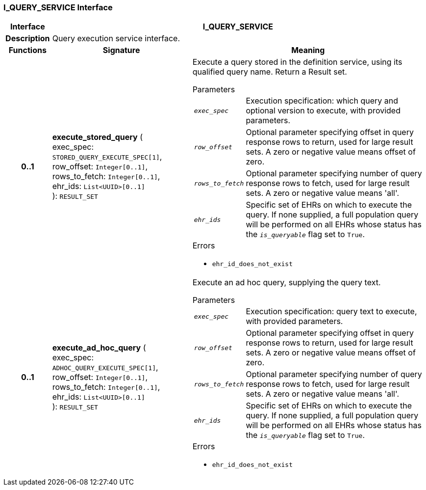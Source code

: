 === I_QUERY_SERVICE Interface

[cols="^1,3,5"]
|===
h|*Interface*
2+^h|*I_QUERY_SERVICE*

h|*Description*
2+a|Query execution service interface.

h|*Functions*
^h|*Signature*
^h|*Meaning*

h|*0..1*
|*execute_stored_query* ( +
exec_spec: `STORED_QUERY_EXECUTE_SPEC[1]`, +
row_offset: `Integer[0..1]`, +
rows_to_fetch: `Integer[0..1]`, +
ehr_ids: `List<UUID>[0..1]` +
): `RESULT_SET`
a|Execute a query stored in the definition service, using its qualified query name. Return a Result set.


.Parameters +
[horizontal]
`_exec_spec_`:: Execution specification: which query and optional version to execute, with provided parameters.

`_row_offset_`:: Optional parameter specifying offset in query response rows to return, used for large result sets. A zero or negative value means offset of zero.

`_rows_to_fetch_`:: Optional parameter specifying number of query response rows to fetch, used for large result sets. A zero or negative value means 'all'.

`_ehr_ids_`:: Specific set of EHRs on which to execute the query. If none supplied, a full population query will be performed on all EHRs whose status has the `_is_queryable_` flag set to `True`.

.Errors
* `ehr_id_does_not_exist`

h|*0..1*
|*execute_ad_hoc_query* ( +
exec_spec: `ADHOC_QUERY_EXECUTE_SPEC[1]`, +
row_offset: `Integer[0..1]`, +
rows_to_fetch: `Integer[0..1]`, +
ehr_ids: `List<UUID>[0..1]` +
): `RESULT_SET`
a|Execute an ad hoc query, supplying the query text.


.Parameters +
[horizontal]
`_exec_spec_`:: Execution specification: query text to execute, with provided parameters.

`_row_offset_`:: Optional parameter specifying offset in query response rows to return, used for large result sets. A zero or negative value means offset of zero.

`_rows_to_fetch_`:: Optional parameter specifying number of query response rows to fetch, used for large result sets. A zero or negative value means 'all'.

`_ehr_ids_`:: Specific set of EHRs on which to execute the query. If none supplied, a full population query will be performed on all EHRs whose status has the `_is_queryable_` flag set to `True`.

.Errors
* `ehr_id_does_not_exist`
|===
